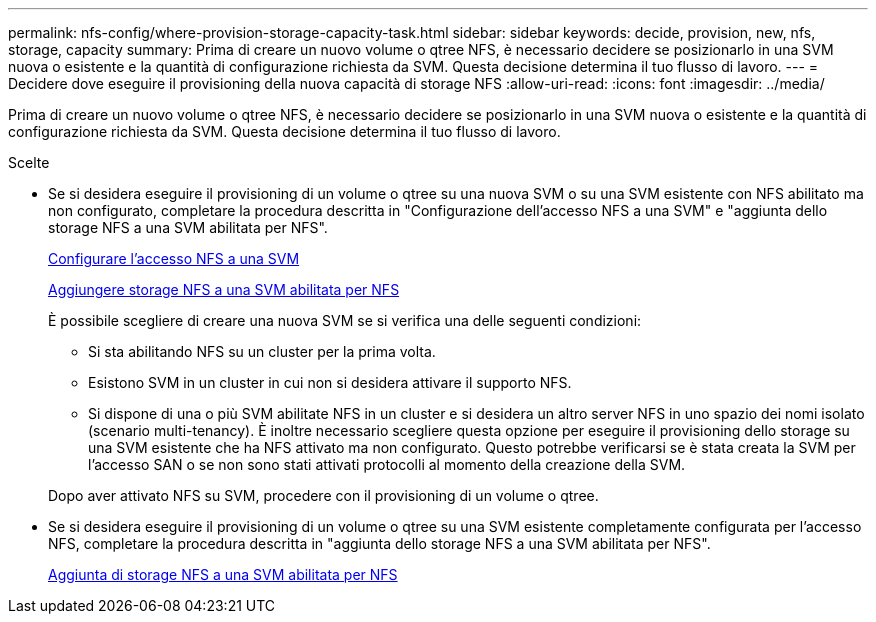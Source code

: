 ---
permalink: nfs-config/where-provision-storage-capacity-task.html 
sidebar: sidebar 
keywords: decide, provision, new, nfs, storage, capacity 
summary: Prima di creare un nuovo volume o qtree NFS, è necessario decidere se posizionarlo in una SVM nuova o esistente e la quantità di configurazione richiesta da SVM. Questa decisione determina il tuo flusso di lavoro. 
---
= Decidere dove eseguire il provisioning della nuova capacità di storage NFS
:allow-uri-read: 
:icons: font
:imagesdir: ../media/


[role="lead"]
Prima di creare un nuovo volume o qtree NFS, è necessario decidere se posizionarlo in una SVM nuova o esistente e la quantità di configurazione richiesta da SVM. Questa decisione determina il tuo flusso di lavoro.

.Scelte
* Se si desidera eseguire il provisioning di un volume o qtree su una nuova SVM o su una SVM esistente con NFS abilitato ma non configurato, completare la procedura descritta in "Configurazione dell'accesso NFS a una SVM" e "aggiunta dello storage NFS a una SVM abilitata per NFS".
+
xref:../smb-config/configure-access-svm-task.adoc[Configurare l'accesso NFS a una SVM]

+
xref:add-storage-capacity-nfs-enabled-svm-concept.adoc[Aggiungere storage NFS a una SVM abilitata per NFS]

+
È possibile scegliere di creare una nuova SVM se si verifica una delle seguenti condizioni:

+
** Si sta abilitando NFS su un cluster per la prima volta.
** Esistono SVM in un cluster in cui non si desidera attivare il supporto NFS.
** Si dispone di una o più SVM abilitate NFS in un cluster e si desidera un altro server NFS in uno spazio dei nomi isolato (scenario multi-tenancy). È inoltre necessario scegliere questa opzione per eseguire il provisioning dello storage su una SVM esistente che ha NFS attivato ma non configurato. Questo potrebbe verificarsi se è stata creata la SVM per l'accesso SAN o se non sono stati attivati protocolli al momento della creazione della SVM.


+
Dopo aver attivato NFS su SVM, procedere con il provisioning di un volume o qtree.

* Se si desidera eseguire il provisioning di un volume o qtree su una SVM esistente completamente configurata per l'accesso NFS, completare la procedura descritta in "aggiunta dello storage NFS a una SVM abilitata per NFS".
+
xref:add-storage-capacity-nfs-enabled-svm-concept.adoc[Aggiunta di storage NFS a una SVM abilitata per NFS]


